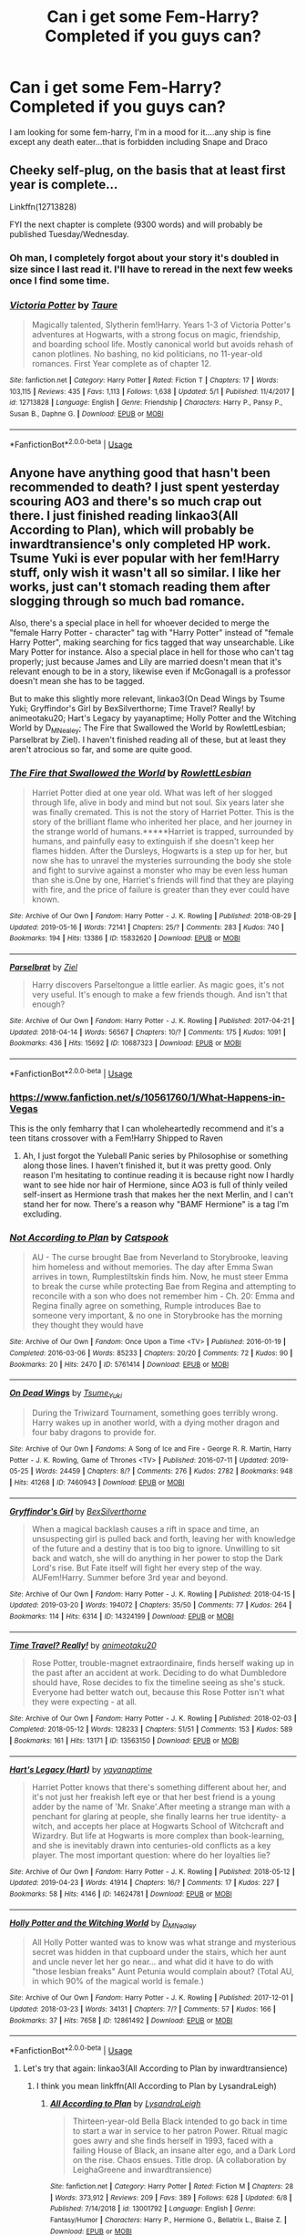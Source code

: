 #+TITLE: Can i get some Fem-Harry? Completed if you guys can?

* Can i get some Fem-Harry? Completed if you guys can?
:PROPERTIES:
:Author: flingerdinger
:Score: 15
:DateUnix: 1560138792.0
:DateShort: 2019-Jun-10
:FlairText: Request
:END:
I am looking for some fem-harry, I'm in a mood for it....any ship is fine except any death eater...that is forbidden including Snape and Draco


** Cheeky self-plug, on the basis that at least first year is complete...

Linkffn(12713828)

FYI the next chapter is complete (9300 words) and will probably be published Tuesday/Wednesday.
:PROPERTIES:
:Author: Taure
:Score: 15
:DateUnix: 1560149325.0
:DateShort: 2019-Jun-10
:END:

*** Oh man, I completely forgot about your story it's doubled in size since I last read it. I'll have to reread in the next few weeks once I find some time.
:PROPERTIES:
:Author: GravityMyGuy
:Score: 5
:DateUnix: 1560150655.0
:DateShort: 2019-Jun-10
:END:


*** [[https://www.fanfiction.net/s/12713828/1/][*/Victoria Potter/*]] by [[https://www.fanfiction.net/u/883762/Taure][/Taure/]]

#+begin_quote
  Magically talented, Slytherin fem!Harry. Years 1-3 of Victoria Potter's adventures at Hogwarts, with a strong focus on magic, friendship, and boarding school life. Mostly canonical world but avoids rehash of canon plotlines. No bashing, no kid politicians, no 11-year-old romances. First Year complete as of chapter 12.
#+end_quote

^{/Site/:} ^{fanfiction.net} ^{*|*} ^{/Category/:} ^{Harry} ^{Potter} ^{*|*} ^{/Rated/:} ^{Fiction} ^{T} ^{*|*} ^{/Chapters/:} ^{17} ^{*|*} ^{/Words/:} ^{103,115} ^{*|*} ^{/Reviews/:} ^{435} ^{*|*} ^{/Favs/:} ^{1,113} ^{*|*} ^{/Follows/:} ^{1,638} ^{*|*} ^{/Updated/:} ^{5/1} ^{*|*} ^{/Published/:} ^{11/4/2017} ^{*|*} ^{/id/:} ^{12713828} ^{*|*} ^{/Language/:} ^{English} ^{*|*} ^{/Genre/:} ^{Friendship} ^{*|*} ^{/Characters/:} ^{Harry} ^{P.,} ^{Pansy} ^{P.,} ^{Susan} ^{B.,} ^{Daphne} ^{G.} ^{*|*} ^{/Download/:} ^{[[http://www.ff2ebook.com/old/ffn-bot/index.php?id=12713828&source=ff&filetype=epub][EPUB]]} ^{or} ^{[[http://www.ff2ebook.com/old/ffn-bot/index.php?id=12713828&source=ff&filetype=mobi][MOBI]]}

--------------

*FanfictionBot*^{2.0.0-beta} | [[https://github.com/tusing/reddit-ffn-bot/wiki/Usage][Usage]]
:PROPERTIES:
:Author: FanfictionBot
:Score: 1
:DateUnix: 1560149354.0
:DateShort: 2019-Jun-10
:END:


** Anyone have anything good that hasn't been recommended to death? I just spent yesterday scouring AO3 and there's so much crap out there. I just finished reading linkao3(All According to Plan), which will probably be inwardtransience's only completed HP work. Tsume Yuki is ever popular with her fem!Harry stuff, only wish it wasn't all so similar. I like her works, just can't stomach reading them after slogging through so much bad romance.

Also, there's a special place in hell for whoever decided to merge the "female Harry Potter - character" tag with "Harry Potter" instead of "female Harry Potter", making searching for fics tagged that way unsearchable. Like Mary Potter for instance. Also a special place in hell for those who can't tag properly; just because James and Lily are married doesn't mean that it's relevant enough to be in a story, likewise even if McGonagall is a professor doesn't mean she has to be tagged.

But to make this slightly more relevant, linkao3(On Dead Wings by Tsume Yuki; Gryffindor's Girl by BexSilverthorne; Time Travel? Really! by animeotaku20; Hart's Legacy by yayanaptime; Holly Potter and the Witching World by D_M_Nealey; The Fire that Swallowed the World by RowlettLesbian; Parselbrat by Ziel). I haven't finished reading all of these, but at least they aren't atrocious so far, and some are quite good.
:PROPERTIES:
:Author: SnowingSilently
:Score: 9
:DateUnix: 1560151376.0
:DateShort: 2019-Jun-10
:END:

*** [[https://archiveofourown.org/works/15832620][*/The Fire that Swallowed the World/*]] by [[https://www.archiveofourown.org/users/RowlettLesbian/pseuds/RowlettLesbian][/RowlettLesbian/]]

#+begin_quote
  Harriet Potter died at one year old. What was left of her slogged through life, alive in body and mind but not soul. Six years later she was finally cremated. This is not the story of Harriet Potter. This is the story of the brilliant flame who inherited her place, and her journey in the strange world of humans.*****Harriet is trapped, surrounded by humans, and painfully easy to extinguish if she doesn't keep her flames hidden. After the Dursleys, Hogwarts is a step up for her, but now she has to unravel the mysteries surrounding the body she stole and fight to survive against a monster who may be even less human than she is.One by one, Harriet's friends will find that they are playing with fire, and the price of failure is greater than they ever could have known.
#+end_quote

^{/Site/:} ^{Archive} ^{of} ^{Our} ^{Own} ^{*|*} ^{/Fandom/:} ^{Harry} ^{Potter} ^{-} ^{J.} ^{K.} ^{Rowling} ^{*|*} ^{/Published/:} ^{2018-08-29} ^{*|*} ^{/Updated/:} ^{2019-05-16} ^{*|*} ^{/Words/:} ^{72141} ^{*|*} ^{/Chapters/:} ^{25/?} ^{*|*} ^{/Comments/:} ^{283} ^{*|*} ^{/Kudos/:} ^{740} ^{*|*} ^{/Bookmarks/:} ^{194} ^{*|*} ^{/Hits/:} ^{13386} ^{*|*} ^{/ID/:} ^{15832620} ^{*|*} ^{/Download/:} ^{[[https://archiveofourown.org/downloads/15832620/The%20Fire%20that%20Swallowed.epub?updated_at=1558577547][EPUB]]} ^{or} ^{[[https://archiveofourown.org/downloads/15832620/The%20Fire%20that%20Swallowed.mobi?updated_at=1558577547][MOBI]]}

--------------

[[https://archiveofourown.org/works/10687323][*/Parselbrat/*]] by [[https://www.archiveofourown.org/users/Ziel/pseuds/Ziel][/Ziel/]]

#+begin_quote
  Harry discovers Parseltongue a little earlier. As magic goes, it's not very useful. It's enough to make a few friends though. And isn't that enough?
#+end_quote

^{/Site/:} ^{Archive} ^{of} ^{Our} ^{Own} ^{*|*} ^{/Fandom/:} ^{Harry} ^{Potter} ^{-} ^{J.} ^{K.} ^{Rowling} ^{*|*} ^{/Published/:} ^{2017-04-21} ^{*|*} ^{/Updated/:} ^{2018-04-14} ^{*|*} ^{/Words/:} ^{56567} ^{*|*} ^{/Chapters/:} ^{10/?} ^{*|*} ^{/Comments/:} ^{175} ^{*|*} ^{/Kudos/:} ^{1091} ^{*|*} ^{/Bookmarks/:} ^{436} ^{*|*} ^{/Hits/:} ^{15692} ^{*|*} ^{/ID/:} ^{10687323} ^{*|*} ^{/Download/:} ^{[[https://archiveofourown.org/downloads/10687323/Parselbrat.epub?updated_at=1523764329][EPUB]]} ^{or} ^{[[https://archiveofourown.org/downloads/10687323/Parselbrat.mobi?updated_at=1523764329][MOBI]]}

--------------

*FanfictionBot*^{2.0.0-beta} | [[https://github.com/tusing/reddit-ffn-bot/wiki/Usage][Usage]]
:PROPERTIES:
:Author: FanfictionBot
:Score: 2
:DateUnix: 1560151492.0
:DateShort: 2019-Jun-10
:END:


*** [[https://www.fanfiction.net/s/10561760/1/What-Happens-in-Vegas]]

This is the only femharry that I can wholeheartedly recommend and it's a teen titans crossover with a Fem!Harry Shipped to Raven
:PROPERTIES:
:Author: flingerdinger
:Score: 2
:DateUnix: 1560151622.0
:DateShort: 2019-Jun-10
:END:

**** Ah, I just forgot the Yuleball Panic series by Philosophise or something along those lines. I haven't finished it, but it was pretty good. Only reason I'm hesitating to continue reading it is because right now I hardly want to see hide nor hair of Hermione, since AO3 is full of thinly veiled self-insert as Hermione trash that makes her the next Merlin, and I can't stand her for now. There's a reason why "BAMF Hermione" is a tag I'm excluding.
:PROPERTIES:
:Author: SnowingSilently
:Score: 1
:DateUnix: 1560151886.0
:DateShort: 2019-Jun-10
:END:


*** [[https://archiveofourown.org/works/5761414][*/Not According to Plan/*]] by [[https://www.archiveofourown.org/users/Catspook/pseuds/Catspook][/Catspook/]]

#+begin_quote
  AU - The curse brought Bae from Neverland to Storybrooke, leaving him homeless and without memories. The day after Emma Swan arrives in town, Rumplestiltskin finds him. Now, he must steer Emma to break the curse while protecting Bae from Regina and attempting to reconcile with a son who does not remember him - Ch. 20: Emma and Regina finally agree on something, Rumple introduces Bae to someone very important, & no one in Storybrooke has the morning they thought they would have
#+end_quote

^{/Site/:} ^{Archive} ^{of} ^{Our} ^{Own} ^{*|*} ^{/Fandom/:} ^{Once} ^{Upon} ^{a} ^{Time} ^{<TV>} ^{*|*} ^{/Published/:} ^{2016-01-19} ^{*|*} ^{/Completed/:} ^{2016-03-06} ^{*|*} ^{/Words/:} ^{85233} ^{*|*} ^{/Chapters/:} ^{20/20} ^{*|*} ^{/Comments/:} ^{72} ^{*|*} ^{/Kudos/:} ^{90} ^{*|*} ^{/Bookmarks/:} ^{20} ^{*|*} ^{/Hits/:} ^{2470} ^{*|*} ^{/ID/:} ^{5761414} ^{*|*} ^{/Download/:} ^{[[https://archiveofourown.org/downloads/5761414/Not%20According%20to%20Plan.epub?updated_at=1497153623][EPUB]]} ^{or} ^{[[https://archiveofourown.org/downloads/5761414/Not%20According%20to%20Plan.mobi?updated_at=1497153623][MOBI]]}

--------------

[[https://archiveofourown.org/works/7460943][*/On Dead Wings/*]] by [[https://www.archiveofourown.org/users/Tsume_Yuki/pseuds/Tsume_Yuki][/Tsume_Yuki/]]

#+begin_quote
  During the Triwizard Tournament, something goes terribly wrong. Harry wakes up in another world, with a dying mother dragon and four baby dragons to provide for.
#+end_quote

^{/Site/:} ^{Archive} ^{of} ^{Our} ^{Own} ^{*|*} ^{/Fandoms/:} ^{A} ^{Song} ^{of} ^{Ice} ^{and} ^{Fire} ^{-} ^{George} ^{R.} ^{R.} ^{Martin,} ^{Harry} ^{Potter} ^{-} ^{J.} ^{K.} ^{Rowling,} ^{Game} ^{of} ^{Thrones} ^{<TV>} ^{*|*} ^{/Published/:} ^{2016-07-11} ^{*|*} ^{/Updated/:} ^{2019-05-25} ^{*|*} ^{/Words/:} ^{24459} ^{*|*} ^{/Chapters/:} ^{8/?} ^{*|*} ^{/Comments/:} ^{276} ^{*|*} ^{/Kudos/:} ^{2782} ^{*|*} ^{/Bookmarks/:} ^{948} ^{*|*} ^{/Hits/:} ^{41268} ^{*|*} ^{/ID/:} ^{7460943} ^{*|*} ^{/Download/:} ^{[[https://archiveofourown.org/downloads/7460943/On%20Dead%20Wings.epub?updated_at=1558819491][EPUB]]} ^{or} ^{[[https://archiveofourown.org/downloads/7460943/On%20Dead%20Wings.mobi?updated_at=1558819491][MOBI]]}

--------------

[[https://archiveofourown.org/works/14324199][*/Gryffindor's Girl/*]] by [[https://www.archiveofourown.org/users/BexSilverthorne/pseuds/BexSilverthorne][/BexSilverthorne/]]

#+begin_quote
  When a magical backlash causes a rift in space and time, an unsuspecting girl is pulled back and forth, leaving her with knowledge of the future and a destiny that is too big to ignore. Unwilling to sit back and watch, she will do anything in her power to stop the Dark Lord's rise. But Fate itself will fight her every step of the way. AUFem!Harry. Summer before 3rd year and beyond.
#+end_quote

^{/Site/:} ^{Archive} ^{of} ^{Our} ^{Own} ^{*|*} ^{/Fandom/:} ^{Harry} ^{Potter} ^{-} ^{J.} ^{K.} ^{Rowling} ^{*|*} ^{/Published/:} ^{2018-04-15} ^{*|*} ^{/Updated/:} ^{2019-03-20} ^{*|*} ^{/Words/:} ^{194072} ^{*|*} ^{/Chapters/:} ^{35/50} ^{*|*} ^{/Comments/:} ^{77} ^{*|*} ^{/Kudos/:} ^{264} ^{*|*} ^{/Bookmarks/:} ^{114} ^{*|*} ^{/Hits/:} ^{6314} ^{*|*} ^{/ID/:} ^{14324199} ^{*|*} ^{/Download/:} ^{[[https://archiveofourown.org/downloads/14324199/Gryffindors%20Girl.epub?updated_at=1553135170][EPUB]]} ^{or} ^{[[https://archiveofourown.org/downloads/14324199/Gryffindors%20Girl.mobi?updated_at=1553135170][MOBI]]}

--------------

[[https://archiveofourown.org/works/13563150][*/Time Travel? Really!/*]] by [[https://www.archiveofourown.org/users/animeotaku20/pseuds/animeotaku20][/animeotaku20/]]

#+begin_quote
  Rose Potter, trouble-magnet extraordinaire, finds herself waking up in the past after an accident at work. Deciding to do what Dumbledore should have, Rose decides to fix the timeline seeing as she's stuck. Everyone had better watch out, because this Rose Potter isn't what they were expecting - at all.
#+end_quote

^{/Site/:} ^{Archive} ^{of} ^{Our} ^{Own} ^{*|*} ^{/Fandom/:} ^{Harry} ^{Potter} ^{-} ^{J.} ^{K.} ^{Rowling} ^{*|*} ^{/Published/:} ^{2018-02-03} ^{*|*} ^{/Completed/:} ^{2018-05-12} ^{*|*} ^{/Words/:} ^{128233} ^{*|*} ^{/Chapters/:} ^{51/51} ^{*|*} ^{/Comments/:} ^{153} ^{*|*} ^{/Kudos/:} ^{589} ^{*|*} ^{/Bookmarks/:} ^{161} ^{*|*} ^{/Hits/:} ^{13171} ^{*|*} ^{/ID/:} ^{13563150} ^{*|*} ^{/Download/:} ^{[[https://archiveofourown.org/downloads/13563150/Time%20Travel%20Really.epub?updated_at=1553283959][EPUB]]} ^{or} ^{[[https://archiveofourown.org/downloads/13563150/Time%20Travel%20Really.mobi?updated_at=1553283959][MOBI]]}

--------------

[[https://archiveofourown.org/works/14624781][*/Hart's Legacy (Hart)/*]] by [[https://www.archiveofourown.org/users/yayanaptime/pseuds/yayanaptime][/yayanaptime/]]

#+begin_quote
  Harriet Potter knows that there's something different about her, and it's not just her freakish left eye or that her best friend is a young adder by the name of 'Mr. Snake'.After meeting a strange man with a penchant for glaring at people, she finally learns her true identity- a witch, and accepts her place at Hogwarts School of Witchcraft and Wizardry. But life at Hogwarts is more complex than book-learning, and she is inevitably drawn into centuries-old conflicts as a key player. The most important question: where do her loyalties lie?
#+end_quote

^{/Site/:} ^{Archive} ^{of} ^{Our} ^{Own} ^{*|*} ^{/Fandom/:} ^{Harry} ^{Potter} ^{-} ^{J.} ^{K.} ^{Rowling} ^{*|*} ^{/Published/:} ^{2018-05-12} ^{*|*} ^{/Updated/:} ^{2019-04-23} ^{*|*} ^{/Words/:} ^{41914} ^{*|*} ^{/Chapters/:} ^{16/?} ^{*|*} ^{/Comments/:} ^{17} ^{*|*} ^{/Kudos/:} ^{227} ^{*|*} ^{/Bookmarks/:} ^{58} ^{*|*} ^{/Hits/:} ^{4146} ^{*|*} ^{/ID/:} ^{14624781} ^{*|*} ^{/Download/:} ^{[[https://archiveofourown.org/downloads/14624781/Harts%20Legacy%20Hart.epub?updated_at=1556038193][EPUB]]} ^{or} ^{[[https://archiveofourown.org/downloads/14624781/Harts%20Legacy%20Hart.mobi?updated_at=1556038193][MOBI]]}

--------------

[[https://archiveofourown.org/works/12861492][*/Holly Potter and the Witching World/*]] by [[https://www.archiveofourown.org/users/D_M_Nealey/pseuds/D_M_Nealey][/D_M_Nealey/]]

#+begin_quote
  All Holly Potter wanted was to know was what strange and mysterious secret was hidden in that cupboard under the stairs, which her aunt and uncle never let her go near... and what did it have to do with "those lesbian freaks" Aunt Petunia would complain about? (Total AU, in which 90% of the magical world is female.)
#+end_quote

^{/Site/:} ^{Archive} ^{of} ^{Our} ^{Own} ^{*|*} ^{/Fandom/:} ^{Harry} ^{Potter} ^{-} ^{J.} ^{K.} ^{Rowling} ^{*|*} ^{/Published/:} ^{2017-12-01} ^{*|*} ^{/Updated/:} ^{2018-03-23} ^{*|*} ^{/Words/:} ^{34131} ^{*|*} ^{/Chapters/:} ^{7/?} ^{*|*} ^{/Comments/:} ^{57} ^{*|*} ^{/Kudos/:} ^{166} ^{*|*} ^{/Bookmarks/:} ^{37} ^{*|*} ^{/Hits/:} ^{7658} ^{*|*} ^{/ID/:} ^{12861492} ^{*|*} ^{/Download/:} ^{[[https://archiveofourown.org/downloads/12861492/Holly%20Potter%20and%20the.epub?updated_at=1556535441][EPUB]]} ^{or} ^{[[https://archiveofourown.org/downloads/12861492/Holly%20Potter%20and%20the.mobi?updated_at=1556535441][MOBI]]}

--------------

*FanfictionBot*^{2.0.0-beta} | [[https://github.com/tusing/reddit-ffn-bot/wiki/Usage][Usage]]
:PROPERTIES:
:Author: FanfictionBot
:Score: 1
:DateUnix: 1560151479.0
:DateShort: 2019-Jun-10
:END:

**** Let's try that again: linkao3(All According to Plan by inwardtransience)
:PROPERTIES:
:Author: SnowingSilently
:Score: 2
:DateUnix: 1560151592.0
:DateShort: 2019-Jun-10
:END:

***** I think you mean linkffn(All According to Plan by LysandraLeigh)
:PROPERTIES:
:Author: Llian_Winter
:Score: 2
:DateUnix: 1560170789.0
:DateShort: 2019-Jun-10
:END:

****** [[https://www.fanfiction.net/s/13001792/1/][*/All According to Plan/*]] by [[https://www.fanfiction.net/u/10948791/LysandraLeigh][/LysandraLeigh/]]

#+begin_quote
  Thirteen-year-old Bella Black intended to go back in time to start a war in service to her patron Power. Ritual magic goes awry and she finds herself in 1993, faced with a failing House of Black, an insane alter ego, and a Dark Lord on the rise. Chaos ensues. Title drop. (A collaboration by LeighaGreene and inwardtransience)
#+end_quote

^{/Site/:} ^{fanfiction.net} ^{*|*} ^{/Category/:} ^{Harry} ^{Potter} ^{*|*} ^{/Rated/:} ^{Fiction} ^{M} ^{*|*} ^{/Chapters/:} ^{28} ^{*|*} ^{/Words/:} ^{373,912} ^{*|*} ^{/Reviews/:} ^{209} ^{*|*} ^{/Favs/:} ^{389} ^{*|*} ^{/Follows/:} ^{628} ^{*|*} ^{/Updated/:} ^{6/8} ^{*|*} ^{/Published/:} ^{7/14/2018} ^{*|*} ^{/id/:} ^{13001792} ^{*|*} ^{/Language/:} ^{English} ^{*|*} ^{/Genre/:} ^{Fantasy/Humor} ^{*|*} ^{/Characters/:} ^{Harry} ^{P.,} ^{Hermione} ^{G.,} ^{Bellatrix} ^{L.,} ^{Blaise} ^{Z.} ^{*|*} ^{/Download/:} ^{[[http://www.ff2ebook.com/old/ffn-bot/index.php?id=13001792&source=ff&filetype=epub][EPUB]]} ^{or} ^{[[http://www.ff2ebook.com/old/ffn-bot/index.php?id=13001792&source=ff&filetype=mobi][MOBI]]}

--------------

*FanfictionBot*^{2.0.0-beta} | [[https://github.com/tusing/reddit-ffn-bot/wiki/Usage][Usage]]
:PROPERTIES:
:Author: FanfictionBot
:Score: 1
:DateUnix: 1560170805.0
:DateShort: 2019-Jun-10
:END:


****** This does not appear to be a fem!Harry fic.
:PROPERTIES:
:Author: Taure
:Score: 1
:DateUnix: 1560189739.0
:DateShort: 2019-Jun-10
:END:

******* Yeah, inward transience's other stories are fem!harry but that one is not, but it is the only story that matches what the person above me was trying to link to.
:PROPERTIES:
:Author: Llian_Winter
:Score: 1
:DateUnix: 1560190578.0
:DateShort: 2019-Jun-10
:END:


** There's one where from Harry is sent back in time to forever ago and a lot is set in the past before catching up. Linkffn(a long journey home)
:PROPERTIES:
:Author: GravityMyGuy
:Score: 7
:DateUnix: 1560143590.0
:DateShort: 2019-Jun-10
:END:

*** I've always loved this one... the funny thing is, I seem to like it for different reasons to everyone else.

People always talk about the stuff set in the past with Merlin. But I've always felt that the Merlin arc was a bit "generic fantasy"... I think it would have been done better if the author had tried to take a more grounded approach to the myth, fleshing out post-Roman Britain in a historically accurate (but fantastical) way. As it is, it feels a bit like a low budget BBC production. I also felt like the magic was a bit generic compared to the richness of canonical magic.

What I love about this fic is the stuff set in the modern day, or close to the modern day. I just love exploring Jasmine the character - in one scene, showing so much poise and elegance, in the next playfulness. A truly feminine fem!Harry, but showing all the /strength/ of femininity rather the direction of weakness that many angsty fics take. The best chapter in the story is, I think, the one where Dumbledore goes looking for her.
:PROPERTIES:
:Author: Taure
:Score: 16
:DateUnix: 1560149752.0
:DateShort: 2019-Jun-10
:END:

**** I love it for BOTH of those reasons.

One of my favourite fics.

I always recommend it.
:PROPERTIES:
:Score: 3
:DateUnix: 1560179513.0
:DateShort: 2019-Jun-10
:END:


**** I fully agree - my favourite parts of that fic are where they're linked back to the modern day and her interactions with canon characters. As interesting as the historical arcs were, they ended up being a bit of a slog in between the best bits.
:PROPERTIES:
:Author: ElusiveGuy
:Score: 2
:DateUnix: 1560222527.0
:DateShort: 2019-Jun-11
:END:


*** [[https://www.fanfiction.net/s/9860311/1/][*/A Long Journey Home/*]] by [[https://www.fanfiction.net/u/236698/Rakeesh][/Rakeesh/]]

#+begin_quote
  In one world, it was Harry Potter who defeated Voldemort. In another, it was Jasmine Potter instead. But her victory wasn't the end - her struggles continued long afterward. And began long, long before. (fem!Harry, powerful!Harry, sporadic updates)
#+end_quote

^{/Site/:} ^{fanfiction.net} ^{*|*} ^{/Category/:} ^{Harry} ^{Potter} ^{*|*} ^{/Rated/:} ^{Fiction} ^{T} ^{*|*} ^{/Chapters/:} ^{14} ^{*|*} ^{/Words/:} ^{203,334} ^{*|*} ^{/Reviews/:} ^{991} ^{*|*} ^{/Favs/:} ^{3,666} ^{*|*} ^{/Follows/:} ^{4,070} ^{*|*} ^{/Updated/:} ^{3/6/2017} ^{*|*} ^{/Published/:} ^{11/19/2013} ^{*|*} ^{/id/:} ^{9860311} ^{*|*} ^{/Language/:} ^{English} ^{*|*} ^{/Genre/:} ^{Drama/Adventure} ^{*|*} ^{/Characters/:} ^{Harry} ^{P.,} ^{Ron} ^{W.,} ^{Hermione} ^{G.} ^{*|*} ^{/Download/:} ^{[[http://www.ff2ebook.com/old/ffn-bot/index.php?id=9860311&source=ff&filetype=epub][EPUB]]} ^{or} ^{[[http://www.ff2ebook.com/old/ffn-bot/index.php?id=9860311&source=ff&filetype=mobi][MOBI]]}

--------------

*FanfictionBot*^{2.0.0-beta} | [[https://github.com/tusing/reddit-ffn-bot/wiki/Usage][Usage]]
:PROPERTIES:
:Author: FanfictionBot
:Score: 3
:DateUnix: 1560143607.0
:DateShort: 2019-Jun-10
:END:


** linkffn(Princess of the Blacks) and its sequels are pretty good if you don't mind dark themes

RemindMe! 5 hour
:PROPERTIES:
:Author: DoomAndThenSum
:Score: 3
:DateUnix: 1560141646.0
:DateShort: 2019-Jun-10
:END:

*** I've reluctantly read them and dropped them after Narcissa was revealed to be a pedophile and no one batted an eye
:PROPERTIES:
:Author: flingerdinger
:Score: 9
:DateUnix: 1560141733.0
:DateShort: 2019-Jun-10
:END:

**** Yeah, that shit was creepy. Especially because the author tried to justify it with "All the Blacks have a secret kink" or something like that. Caused me to drop it too.
:PROPERTIES:
:Score: 5
:DateUnix: 1560144898.0
:DateShort: 2019-Jun-10
:END:

***** Pedophilia isn't a kink and whoever thinks so should be eradicated
:PROPERTIES:
:Author: flingerdinger
:Score: 7
:DateUnix: 1560145097.0
:DateShort: 2019-Jun-10
:END:


**** Yeah, when I see Princess of the Blacks recommended with a warning about dark themes, I always feel like there needs to be another warning: extreme crack which completely shatters your immersion in the world.
:PROPERTIES:
:Author: Taure
:Score: 4
:DateUnix: 1560149261.0
:DateShort: 2019-Jun-10
:END:


**** Yeah, that was just... ugh.
:PROPERTIES:
:Author: Johnsmitish
:Score: 1
:DateUnix: 1560146411.0
:DateShort: 2019-Jun-10
:END:


*** [[https://www.fanfiction.net/s/8233291/1/][*/Princess of the Blacks/*]] by [[https://www.fanfiction.net/u/4036441/Silently-Watches][/Silently Watches/]]

#+begin_quote
  First in the Black Queen series. Sirius searches for his goddaughter and finds her in one of the least expected and worst possible locations and lifestyles. How was he to know just how many problems bringing her home would cause? DARK and NOT for children. fem!Harry
#+end_quote

^{/Site/:} ^{fanfiction.net} ^{*|*} ^{/Category/:} ^{Harry} ^{Potter} ^{*|*} ^{/Rated/:} ^{Fiction} ^{M} ^{*|*} ^{/Chapters/:} ^{35} ^{*|*} ^{/Words/:} ^{189,338} ^{*|*} ^{/Reviews/:} ^{2,098} ^{*|*} ^{/Favs/:} ^{5,295} ^{*|*} ^{/Follows/:} ^{3,404} ^{*|*} ^{/Updated/:} ^{12/18/2013} ^{*|*} ^{/Published/:} ^{6/19/2012} ^{*|*} ^{/Status/:} ^{Complete} ^{*|*} ^{/id/:} ^{8233291} ^{*|*} ^{/Language/:} ^{English} ^{*|*} ^{/Genre/:} ^{Adventure/Fantasy} ^{*|*} ^{/Characters/:} ^{Harry} ^{P.,} ^{Luna} ^{L.,} ^{Viktor} ^{K.,} ^{Cedric} ^{D.} ^{*|*} ^{/Download/:} ^{[[http://www.ff2ebook.com/old/ffn-bot/index.php?id=8233291&source=ff&filetype=epub][EPUB]]} ^{or} ^{[[http://www.ff2ebook.com/old/ffn-bot/index.php?id=8233291&source=ff&filetype=mobi][MOBI]]}

--------------

*FanfictionBot*^{2.0.0-beta} | [[https://github.com/tusing/reddit-ffn-bot/wiki/Usage][Usage]]
:PROPERTIES:
:Author: FanfictionBot
:Score: 2
:DateUnix: 1560141658.0
:DateShort: 2019-Jun-10
:END:


*** I will be messaging you on [[http://www.wolframalpha.com/input/?i=2019-06-10%2009:43:32%20UTC%20To%20Local%20Time][*2019-06-10 09:43:32 UTC*]] to remind you of [[https://www.reddit.com/r/HPfanfiction/comments/byt5d5/can_i_get_some_femharry_completed_if_you_guys_can/eqlceej/][*this link.*]]

[[http://np.reddit.com/message/compose/?to=RemindMeBot&subject=Reminder&message=%5Bhttps://www.reddit.com/r/HPfanfiction/comments/byt5d5/can_i_get_some_femharry_completed_if_you_guys_can/eqlceej/%5D%0A%0ARemindMe!%20%205%20hour][*CLICK THIS LINK*]] to send a PM to also be reminded and to reduce spam.

^{Parent commenter can} [[http://np.reddit.com/message/compose/?to=RemindMeBot&subject=Delete%20Comment&message=Delete!%20eqlcnpk][^{delete this message to hide from others.}]]

--------------

[[http://np.reddit.com/r/RemindMeBot/comments/24duzp/remindmebot_info/][^{FAQs}]]

[[http://np.reddit.com/message/compose/?to=RemindMeBot&subject=Reminder&message=%5BLINK%20INSIDE%20SQUARE%20BRACKETS%20else%20default%20to%20FAQs%5D%0A%0ANOTE:%20Don't%20forget%20to%20add%20the%20time%20options%20after%20the%20command.%0A%0ARemindMe!][^{Custom}]]
[[http://np.reddit.com/message/compose/?to=RemindMeBot&subject=List%20Of%20Reminders&message=MyReminders!][^{Your Reminders}]]
[[http://np.reddit.com/message/compose/?to=RemindMeBotWrangler&subject=Feedback][^{Feedback}]]
[[https://github.com/SIlver--/remindmebot-reddit][^{Code}]]
[[https://np.reddit.com/r/RemindMeBot/comments/4kldad/remindmebot_extensions/][^{Browser Extensions}]]
:PROPERTIES:
:Author: RemindMeBot
:Score: 2
:DateUnix: 1560141813.0
:DateShort: 2019-Jun-10
:END:


** linkffn(9883718) is one I'm reading at the moment
:PROPERTIES:
:Author: machjacob51141
:Score: 1
:DateUnix: 1560178127.0
:DateShort: 2019-Jun-10
:END:

*** [[https://www.fanfiction.net/s/9883718/1/][*/Looking Beyond/*]] by [[https://www.fanfiction.net/u/2203037/shini-amaryllis][/shini-amaryllis/]]

#+begin_quote
  The first thing everyone noticed about Hope Potter was that she may have had her mother's face, but she had her father's penchant for causing trouble or somehow finding it, and it only made sense that danger was attracted to her very scent. She was going to prove she was more than just the Girl-Who-Lived. (Fem!Harry) Mostly canon-compliant, diverging in book eight
#+end_quote

^{/Site/:} ^{fanfiction.net} ^{*|*} ^{/Category/:} ^{Harry} ^{Potter} ^{*|*} ^{/Rated/:} ^{Fiction} ^{T} ^{*|*} ^{/Chapters/:} ^{166} ^{*|*} ^{/Words/:} ^{699,846} ^{*|*} ^{/Reviews/:} ^{4,560} ^{*|*} ^{/Favs/:} ^{4,243} ^{*|*} ^{/Follows/:} ^{3,050} ^{*|*} ^{/Updated/:} ^{4/7/2016} ^{*|*} ^{/Published/:} ^{11/28/2013} ^{*|*} ^{/Status/:} ^{Complete} ^{*|*} ^{/id/:} ^{9883718} ^{*|*} ^{/Language/:} ^{English} ^{*|*} ^{/Genre/:} ^{Adventure/Romance} ^{*|*} ^{/Characters/:} ^{<Harry} ^{P.,} ^{George} ^{W.>} ^{<Hermione} ^{G.,} ^{Ron} ^{W.>} ^{*|*} ^{/Download/:} ^{[[http://www.ff2ebook.com/old/ffn-bot/index.php?id=9883718&source=ff&filetype=epub][EPUB]]} ^{or} ^{[[http://www.ff2ebook.com/old/ffn-bot/index.php?id=9883718&source=ff&filetype=mobi][MOBI]]}

--------------

*FanfictionBot*^{2.0.0-beta} | [[https://github.com/tusing/reddit-ffn-bot/wiki/Usage][Usage]]
:PROPERTIES:
:Author: FanfictionBot
:Score: 1
:DateUnix: 1560178148.0
:DateShort: 2019-Jun-10
:END:


** linkffn(the silent world of Cassandra Evans) is fun, cracky f!Harry x Susan
:PROPERTIES:
:Author: Namzeh011
:Score: 1
:DateUnix: 1560190841.0
:DateShort: 2019-Jun-10
:END:

*** [[https://www.fanfiction.net/s/11637611/1/][*/The Silent World of Cassandra Evans/*]] by [[https://www.fanfiction.net/u/6664607/DylantheRabbit][/DylantheRabbit/]]

#+begin_quote
  The letter changed it all for the orphaned, abused little runaway with the messy black hair and the green, green eyes. Cassie's life was going to change but with vengeful teachers, manipulative headmasters and an uncaring wizarding world would it be for the better. Dark but not evil or overpowered FemHarry, eventual Femslash. Pretty close to canon apart from the obvious.
#+end_quote

^{/Site/:} ^{fanfiction.net} ^{*|*} ^{/Category/:} ^{Harry} ^{Potter} ^{*|*} ^{/Rated/:} ^{Fiction} ^{T} ^{*|*} ^{/Chapters/:} ^{43} ^{*|*} ^{/Words/:} ^{195,421} ^{*|*} ^{/Reviews/:} ^{561} ^{*|*} ^{/Favs/:} ^{1,203} ^{*|*} ^{/Follows/:} ^{1,039} ^{*|*} ^{/Updated/:} ^{12/21/2016} ^{*|*} ^{/Published/:} ^{11/27/2015} ^{*|*} ^{/Status/:} ^{Complete} ^{*|*} ^{/id/:} ^{11637611} ^{*|*} ^{/Language/:} ^{English} ^{*|*} ^{/Genre/:} ^{Adventure/Romance} ^{*|*} ^{/Characters/:} ^{Harry} ^{P.,} ^{Susan} ^{B.} ^{*|*} ^{/Download/:} ^{[[http://www.ff2ebook.com/old/ffn-bot/index.php?id=11637611&source=ff&filetype=epub][EPUB]]} ^{or} ^{[[http://www.ff2ebook.com/old/ffn-bot/index.php?id=11637611&source=ff&filetype=mobi][MOBI]]}

--------------

*FanfictionBot*^{2.0.0-beta} | [[https://github.com/tusing/reddit-ffn-bot/wiki/Usage][Usage]]
:PROPERTIES:
:Author: FanfictionBot
:Score: 1
:DateUnix: 1560190868.0
:DateShort: 2019-Jun-10
:END:
